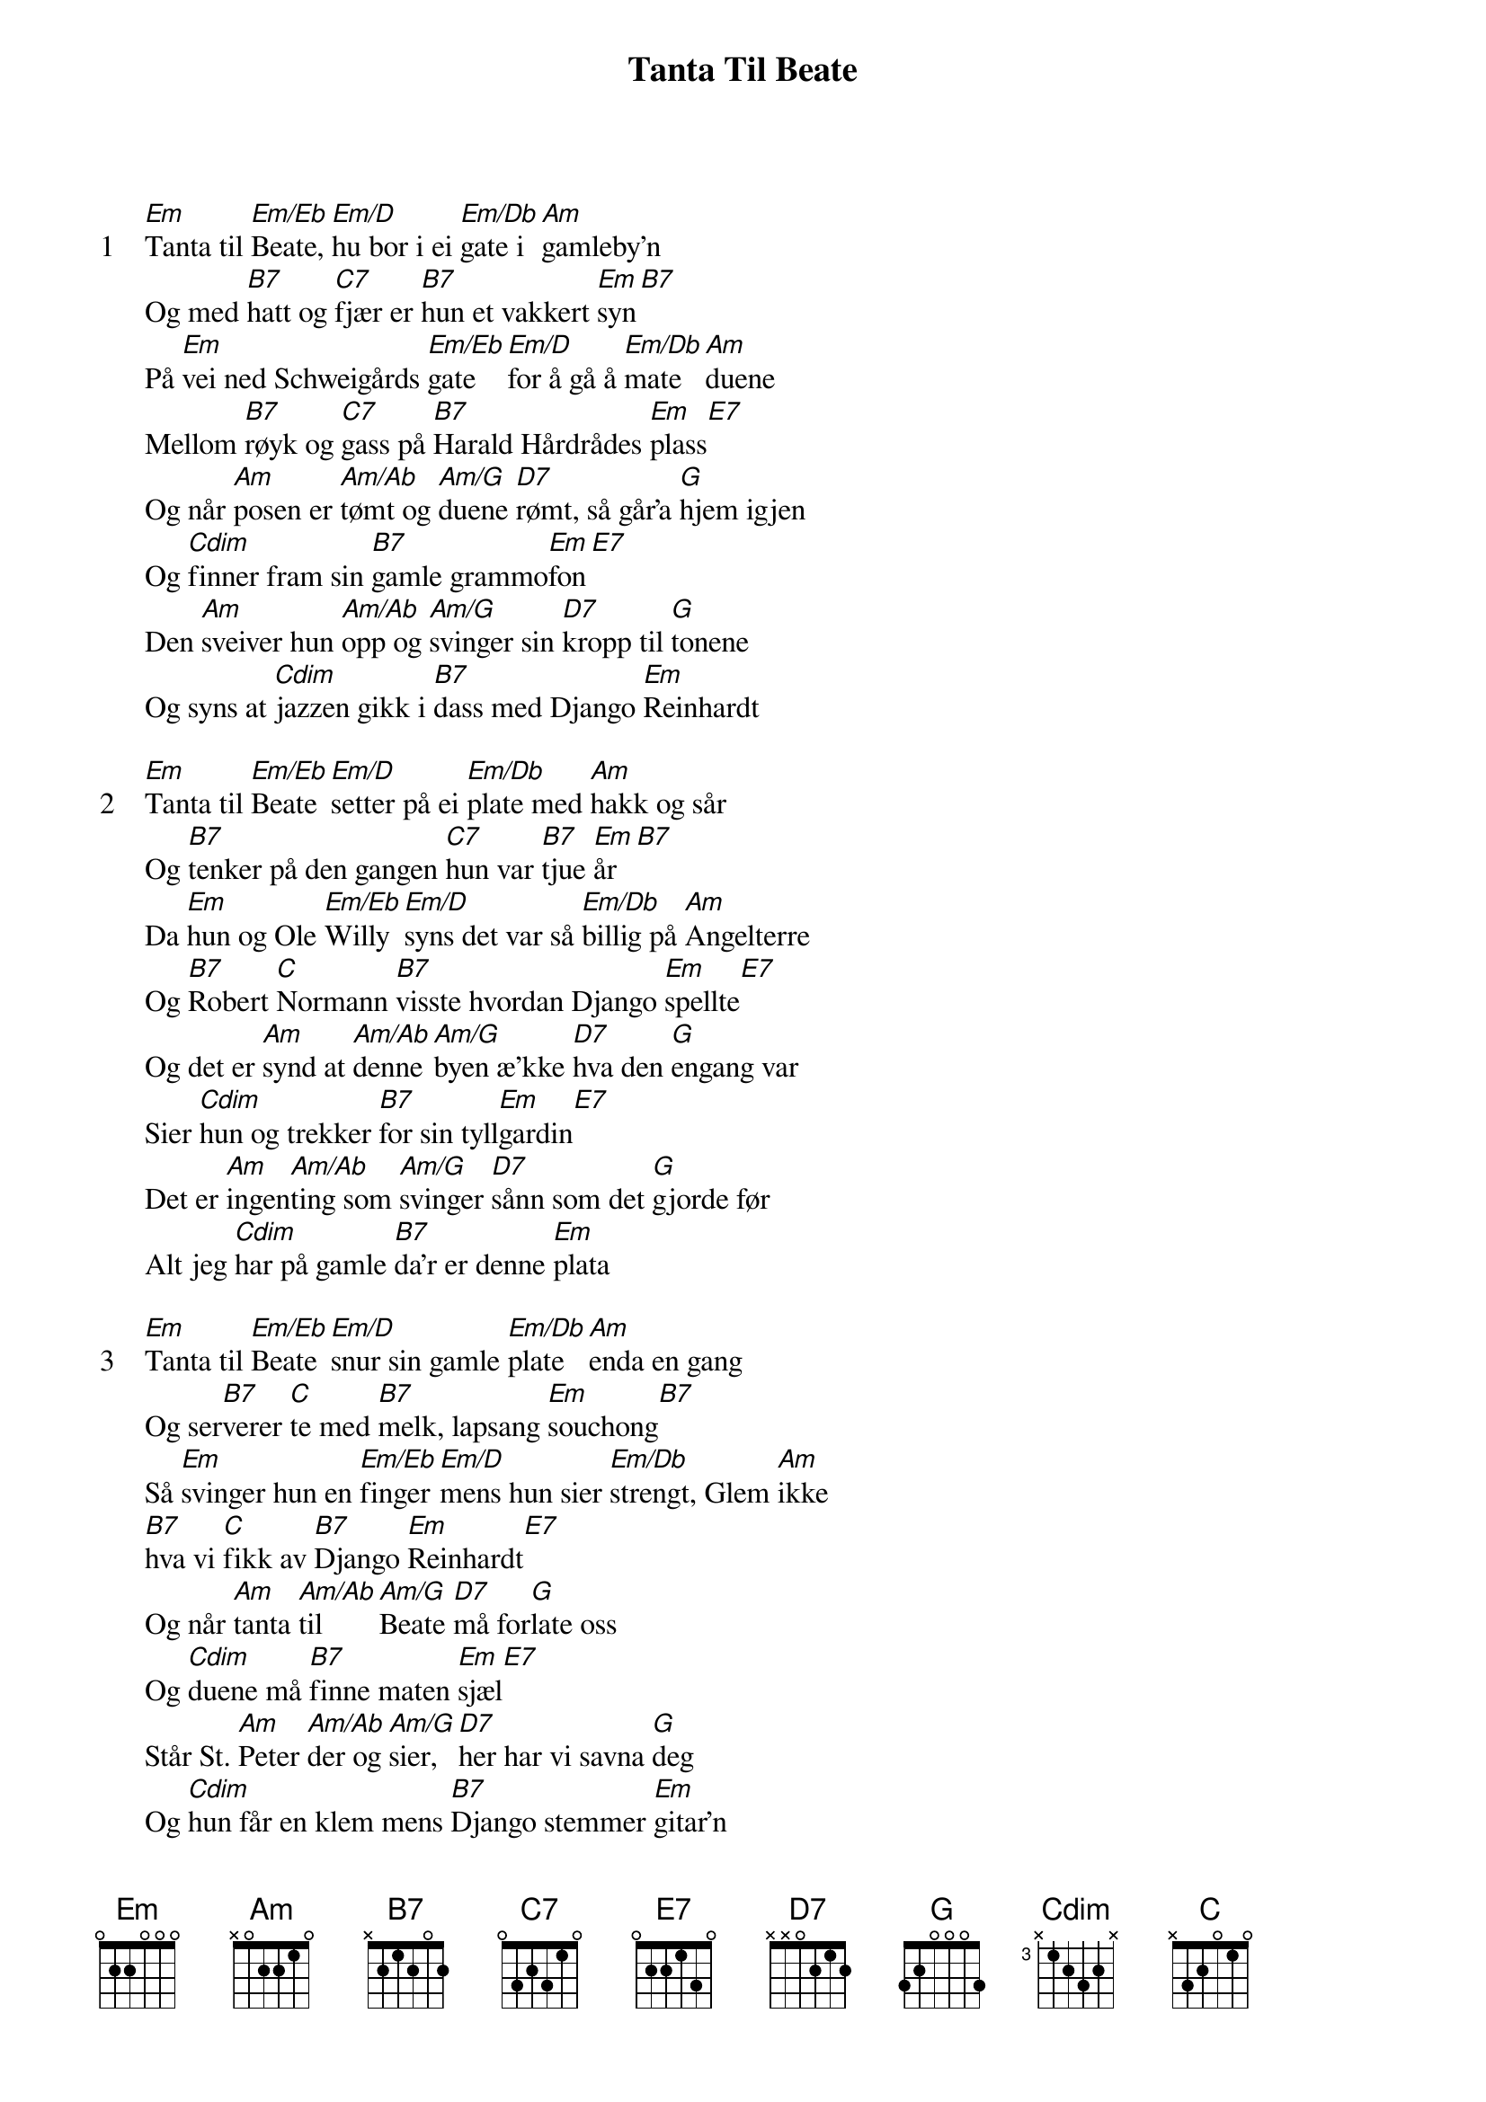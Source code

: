 {title: Tanta Til Beate}
{artist: Lillebjørn Nilsen}
{start_of_verse: 1}
[Em]Tanta til [Em/Eb]Beate, [Em/D]hu bor i ei [Em/Db]gate i [Am]gamleby'n
Og med [B7]hatt og [C7]fjær er [B7]hun et vakkert [Em]syn[B7]
På [Em]vei ned Schweigårds [Em/Eb]gate  [Em/D]for å gå å [Em/Db]mate  [Am]duene
Mellom [B7]røyk og [C7]gass på [B7]Harald Hårdrådes [Em]plass[E7]
Og når [Am]posen er [Am/Ab]tømt og [Am/G]duene [D7]rømt, så går'a [G]hjem igjen
Og [Cdim]finner fram sin [B7]gamle grammo[Em]fon[E7]
Den [Am]sveiver hun [Am/Ab]opp og [Am/G]svinger sin [D7]kropp til [G]tonene
Og syns at [Cdim]jazzen gikk i [B7]dass med Django [Em]Reinhardt
{end_of_verse}

{start_of_verse: 2}
[Em]Tanta til [Em/Eb]Beate [Em/D]setter på ei [Em/Db]plate med [Am]hakk og sår
Og [B7]tenker på den gangen [C7]hun var [B7]tjue [Em]år[B7]
Da [Em]hun og Ole [Em/Eb]Willy [Em/D]syns det var så [Em/Db]billig på [Am]Angelterre
Og [B7]Robert [C]Normann [B7]visste hvordan Django [Em]spellte[E7]
Og det er [Am]synd at [Am/Ab]denne [Am/G]byen æ'kke [D7]hva den [G]engang var
Sier [Cdim]hun og trekker [B7]for sin tyll[Em]gardin[E7]
Det er [Am]ingen[Am/Ab]ting som [Am/G]svinger [D7]sånn som det [G]gjorde før
Alt jeg [Cdim]har på gamle [B7]da'r er denne [Em]plata
{end_of_verse}

{start_of_verse: 3}
[Em]Tanta til [Em/Eb]Beate [Em/D]snur sin gamle [Em/Db]plate [Am]enda en gang
Og ser[B7]verer [C]te med [B7]melk, lapsang [Em]souchong[B7]
Så [Em]svinger hun en [Em/Eb]finger [Em/D]mens hun sier [Em/Db]strengt, Glem [Am]ikke
[B7]hva vi [C]fikk av [B7]Django [Em]Reinhardt[E7]
Og når [Am]tanta [Am/Ab]til   [Am/G]Beate [D7]må for[G]late oss
Og [Cdim]duene må [B7]finne maten [Em]sjæl[E7]
Står St. [Am]Peter [Am/Ab]der og [Am/G]sier, [D7]her har vi savna [G]deg
Og [Cdim]hun får en klem mens [B7]Django stemmer [Em]gitar'n
Og hun [Cdim]får en klem mens [B7]Django stemmer [Em]gitar'n
{end_of_verse}